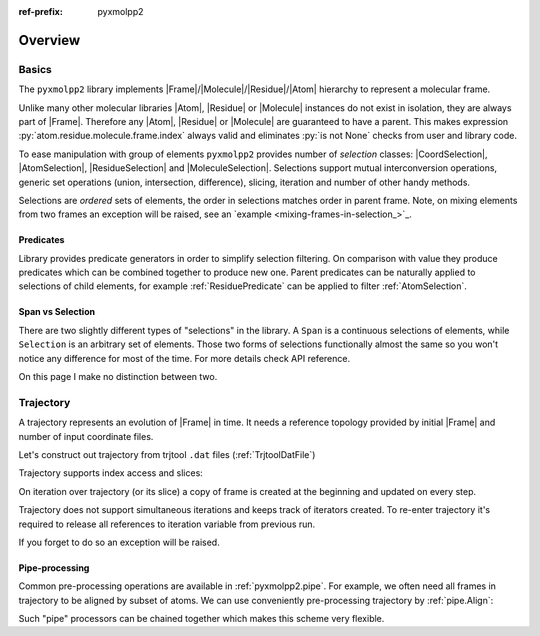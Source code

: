 :ref-prefix:
    pyxmolpp2

.. role:: cpp(code)
    :language: c++
.. role:: py(code)
    :language: py
.. role:: sh(code)
    :language: sh


.. |Atom| replace:: :ref:`Atom`
.. |Residue| replace:: :ref:`Residue`
.. |Molecule| replace:: :ref:`Molecule`
.. |Frame| replace:: :ref:`Frame`

.. |CoordSelection| replace:: :ref:`CoordSelection`
.. |AtomSelection| replace:: :ref:`AtomSelection`
.. |ResidueSelection| replace:: :ref:`ResidueSelection`
.. |MoleculeSelection| replace:: :ref:`MoleculeSelection`

.. py-exec::
    :context-id: FMRA
    :hide-code:

    import os
    from pyxmolpp2 import PdbFile, Frame, aName
    filename = os.path.join(os.environ["TEST_DATA_PATH"], "pdb/rcsb/1UBQ.pdb")
    frame = PdbFile(filename).frames()[0]

Overview
########

Basics
======

The ``pyxmolpp2`` library implements |Frame|/|Molecule|/|Residue|/|Atom| hierarchy to represent a molecular frame.

Unlike many other molecular libraries |Atom|, |Residue| or |Molecule| instances do not exist in isolation, they are always part of |Frame|.
Therefore any |Atom|, |Residue| or |Molecule| are guaranteed to have a parent.
This makes expression :py:`atom.residue.molecule.frame.index` always valid and eliminates :py:`is not None` checks from user and library code.

.. block-danger::
    Keep frame alive

    |Atom|/|Residue|/|Molecule| are alive while the |Frame| exists.
    |Frame| exists until python holds a reference to it. No frame - no game.


.. block-default:: Example

    Let's access first C-alpha atom of molecule ``A``:

    .. py-exec::
        :context-id: FMRA

        atom = frame["A"][1]["CA"]
        print(f"{atom.id} {atom.name} {atom.r}",
              f"{atom.residue.id} {atom.residue.name}",
              atom.molecule.name,
              sep='\n'
        )


    Let's intentionally destroy frame, by dropping the only reference and see what
    happens when we try to access stored atom reference:

    .. py-exec::
        :context-id: FMRA
        :raises: DeadFrameAccessError

        frame = None
        atom.name

    .. py-exec::
        :context-id: FMRA
        :hide-code:

        frame = PdbFile(filename).frames()[0]


To ease manipulation with group of elements ``pyxmolpp2`` provides number of *selection* classes: |CoordSelection|, |AtomSelection|, |ResidueSelection| and |MoleculeSelection|. Selections support mutual interconversion operations, generic set operations (union, intersection, difference), slicing, iteration and number of other handy methods.

Selections are *ordered* sets of elements, the order in selections matches order in parent frame.
Note, on mixing elements from two frames an exception will be raised, see an `example <mixing-frames-in-selection_>`_.


.. block-default:: Examples

    Count atoms, residues and molecules in frame

    .. py-exec::
        :context-id: FMRA

        print(f"""\
            Molecules: {frame.molecules.size}
            Residues : {frame.residues.size}
            Atoms    : {frame.atoms.size}
            Coords   : {frame.coords.size} (always same as atoms.size)
        """)

    Combine and convert selections:

    .. py-exec::
        :context-id: FMRA

        first_two = frame["A"].residues[:2]
        last_two = frame["A"].residues[-2:]
        four_termini = first_two | last_two
        all_ca = frame.atoms.filter(aName=="CA")
        print(f"""\
            Atoms in two first residues : {first_two.atoms.size}
            Atoms in two last residues  : {last_two.atoms.size}
            Atoms in four residues      : {four_termini.atoms.size}
            Number of "CA" atoms        : {all_ca.size}
            Geom center of "CA" atoms   : {all_ca.coords.mean()}
        """)

    .. _mixing-frames-in-selection:

    Mixing elements from two or more frames is not allowed:

    .. py-exec::
        :hide-code:
        :context-id: FMRA

        frame2 = Frame(frame)

    .. py-exec::
        :context-id: FMRA
        :raises: MultipleFramesSelectionError

        mixed_atom_selection = frame.atoms | frame2.atoms

Predicates
----------

Library provides predicate generators in order to simplify selection filtering. On comparison with value they produce
predicates which can be combined together to produce new one. Parent predicates can be naturally applied to selections of child elements, for example :ref:`ResiduePredicate` can be applied to filter :ref:`AtomSelection`.

.. py-exec::
    :context-id: FMRA

    from pyxmolpp2 import aName, rId, rName, aId, mName

    for predicate in [
        aName=="CA",
        aId == 3,
        # combine AtomPredicate and ResiduePredicate:
        (aName.is_in({"N", "CA", "C", "O"})) & rId.is_in({1, 2, 3}),
        rName=="GLY",
    ]:
        asel = frame.atoms.filter(predicate)
        print(f"Selected {asel.size:2d} atoms from "
              f"{asel.residues.size:2d} residues"
              f" by {type(predicate).__name__}")



Span vs Selection
-----------------

There are two slightly different types of "selections" in the library.
A ``Span`` is a continuous selections of elements, while ``Selection`` is an arbitrary set of elements.
Those two forms of selections functionally almost the same so you won't notice any difference for most of the time.
For more details check API reference.

On this page I make no distinction between two.

.. py-exec::
    :context-id: FMRA
    :discard-context:

    print(frame.atoms[10:20])   # AtomSpan
    print(frame.atoms[10:20:2]) # AtomSelection


Trajectory
==========

A trajectory represents an evolution of |Frame| in time. It needs a reference topology provided by initial |Frame| and
number of input coordinate files.


.. py-exec::
    :context-id: trajectory
    :hide-code:

    import os
    from pyxmolpp2 import PdbFile, Trajectory, TrjtoolDatFile, Translation, aName

    pdb_filename = os.path.join(os.environ["TEST_DATA_PATH"], "trjtool/GB1/run00001.pdb")
    path_to_traj = os.path.join(os.environ["TEST_DATA_PATH"], "trjtool/GB1/")
    frame = PdbFile(pdb_filename).frames()[0]

Let's construct out trajectory from trjtool ``.dat`` files (:ref:`TrjtoolDatFile`)

.. py-exec::
    :context-id: trajectory

    traj = Trajectory(frame)
    for i in range(1, 3):
        traj.extend(TrjtoolDatFile(f"{path_to_traj}/run{i:05d}.dat"))
    print(traj.size)

Trajectory supports index access and slices:

.. py-exec::
    :context-id: trajectory

    frame_10 = traj[10] # returns copy of frame
    print(len(traj[:100]))


On iteration over trajectory (or its slice) a copy of frame is created at the beginning and updated on every step.

.. py-exec::
    :context-id: trajectory

    for f in traj[::250]:
        print(f"{f.index:4d}", f.coords.mean())

Trajectory does not support simultaneous iterations and keeps track of iterators created.
To re-enter trajectory it's required to release all references to iteration variable from previous run.

.. py-exec::
    :context-id: trajectory
    :hl_lines: 1
    :class: m-inverted

    del f  # release trajectory iterator reference
    for f in traj[::500]:
        print(f"{f.index:4d}", f.coords.mean())

If you forget to do so an exception will be raised.

.. py-exec::
    :context-id: trajectory
    :raises: TrajectoryDoubleTraverseError

    for f in traj[::500]:
        print(f.index, f.coords.mean())

.. note-warning::

    Note that index-based access to trajectory counts as a 1-size iteration.


Pipe-processing
---------------

Common pre-processing operations are available in :ref:`pyxmolpp2.pipe`.
For example, we often need all frames in trajectory to be aligned by subset of atoms. We can use conveniently pre-processing
trajectory by :ref:`pipe.Align`:


.. py-exec::
    :hide-code:
    :context-id: trajectory

    traj = Trajectory(frame)
    for i in range(1, 3):
        traj.extend(TrjtoolDatFile(f"{path_to_traj}/run{i:05d}.dat"))


.. py-exec::
    :context-id: trajectory
    :discard-context:
    :hl_lines: 3
    :class: m-inverted

    from pyxmolpp2.pipe import Align

    for f in traj[::500] | Align(by=aName=="CA"):
        print(f"{f.index:4d}", f.coords.mean())

Such "pipe" processors can be chained together which makes this scheme very flexible.